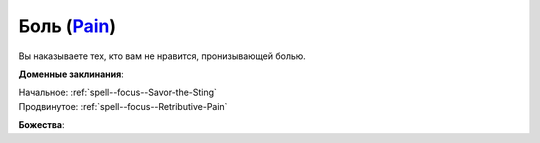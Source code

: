 .. title:: Домен боли (Pain Domain)

.. rst-class:: domain
.. _Domain--Pain:

Боль (`Pain <https://2e.aonprd.com/Domains.aspx?ID=24>`_)
=============================================================================================================

Вы наказываете тех, кто вам не нравится, пронизывающей болью.

**Доменные заклинания**:

| Начальное: :ref:`spell--focus--Savor-the-Sting`
| Продвинутое: :ref:`spell--focus--Retributive-Pain`


**Божества**:

.. hlist::
	:columns: 2

	* :doc:`/lost_omens/Deity/Core/Calistria`
	* :doc:`/lost_omens/Deity/Core/Zon-Kuthon`
	* :doc:`/lost_omens/Deity/Other/Arazni`
	* :doc:`/lost_omens/Deity/Queen-of-Night/Doloras`
	* :doc:`/lost_omens/Deity/Demon-Lord/Shax`
	* :doc:`/lost_omens/Deity/Demon-Lord/Sifkesh`
	* :doc:`/lost_omens/Deity/Empyreal-Lord/Vildeis`
	* :doc:`/lost_omens/Deity/Monitor-Demigod/Narakaas`
	* :doc:`/lost_omens/Deity/Sarkorian-God/Stag-Mother-of-the-Forest-of-Stones`
	* :doc:`/lost_omens/Deity/Tian-God/Yaezhing`
